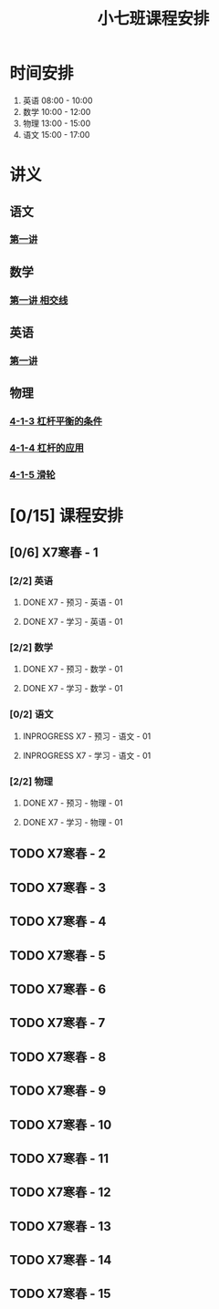 #+TITLE: 小七班课程安排
:PROPERTIES:
#+SEQ_TODO: TODO(t) INPROGRESS(p) | DONE(d) ABORT(a@/!)
#+TAGS:
#+STARTUP: logdrawer
#+STARTUP: content
#+STARTUP: hidestars
#+STARTUP: indent
#+CATEGORY: 牛牛
:END:

* 时间安排
:PROPERTIES:
:ID:       E64BD454-DD8D-4C0F-AE80-AE7D3A14B833
:END:
1. 英语 08:00 - 10:00
2. 数学 10:00 - 12:00
3. 物理 13:00 - 15:00
4. 语文 15:00 - 17:00

* 讲义
:PROPERTIES:
:ID:       1F141C97-386C-4B12-9B82-E24553B1C6B0
:END:
** 语文
:PROPERTIES:
:ID:       F4C69362-B517-406E-822F-1F8E6353F15C
:END:
*** [[./寒春课程/讲义-语文-01.pdf][第一讲]]
:PROPERTIES:
:ID:       48267B81-7C2B-44DB-8117-4C99CA3C0034
:END:
** 数学
:PROPERTIES:
:ID:       C8DDC309-22EA-4E62-B093-F621795F921F
:END:
*** [[./寒春课程/讲义-数学-01 相交线.pdf][第一讲 相交线]]
:PROPERTIES:
:ID:       CFE4D2A9-68B3-41C2-8F6D-F3AF24760C00
:END:
** 英语
:PROPERTIES:
:ID:       B9B5551B-11DA-4E0C-BAB7-EC31DEA31C25
:END:
*** [[./寒春课程/讲义-英语-01.pdf][第一讲]]
:PROPERTIES:
:ID:       124B9DF8-57B3-4040-8BCE-5FA81A7C851A
:END:
** 物理
:PROPERTIES:
:ID:       DBC3981A-0A02-48DA-A534-0062FD9003CD
:END:
*** [[./寒春课程/讲义-物理-01 4-1-3 杠杆平衡的条件.pdf][4-1-3 杠杆平衡的条件]]
:PROPERTIES:
:ID:       4E385A4E-A69F-4317-8810-712DEBEDE749
:END:
*** [[./寒春课程/讲义-物理-03 4-1-4 杠杆的应用.pdf][4-1-4 杠杆的应用]]
:PROPERTIES:
:ID:       E7BD9596-3F7D-4963-81D5-BF981B5864F2
:END:
*** [[./寒春课程/讲义-物理-02 4-1-5 滑轮.pdf][4-1-5 滑轮]]
:PROPERTIES:
:ID:       C45B7096-7D0B-4410-8E8F-1CAB99E714CD
:END:
* [0/15] 课程安排
:PROPERTIES:
:ID:       9452EADB-CB14-4EEA-9371-6C0503532522
:END:
** [0/6] X7寒春 - 1
:PROPERTIES:
:ID:       94055A23-4A9E-47E3-97A7-35880B3BA983
:END:
*** [2/2] 英语
:PROPERTIES:
:ID:       DB82A363-BED9-44F8-BF3D-45C866C077F0
:END:
**** DONE X7 - 预习 - 英语 - 01
SCHEDULED: <2020-02-05 Wed 16:00-16:30>
:PROPERTIES:
:ID:       72103301-01E7-437D-92BF-0CC5C4624E0B
:END:
**** DONE X7 - 学习 - 英语 - 01
SCHEDULED: <2020-02-05 Wed 16:30-18:00>
:PROPERTIES:
:ID:       3583D5E9-DB18-4569-8AEE-8F3499129970
:END:
*** [2/2] 数学
:PROPERTIES:
:ID:       28258086-EFB0-46F7-A320-05BD400519E0
:END:
**** DONE X7 - 预习 - 数学 - 01
SCHEDULED: <2020-02-04 Tue 14:45-15:15>
:PROPERTIES:
:ID:       6731AC4E-A157-4D10-B894-56B30170C2E6
:END:
**** DONE X7 - 学习 - 数学 - 01
SCHEDULED: <2020-02-04 Tue 15:15-16:45>
:PROPERTIES:
:ID:       8BBC467E-891C-42C5-A8BF-63594490B626
:END:
*** [0/2] 语文
:PROPERTIES:
:ID:       FAEFDD24-F381-4B5B-B6C0-C0E8D1CBE9ED
:END:
**** INPROGRESS X7 - 预习 - 语文 - 01
SCHEDULED: <2020-02-06 Thu>
:PROPERTIES:
:ID:       3B9DE189-B52F-43DD-AC3C-EBECDAE11B80
:END:
**** INPROGRESS X7 - 学习 - 语文 - 01
SCHEDULED: <2020-02-06 Thu>
:PROPERTIES:
:ID:       5D7A006A-D7AF-4E0F-83F3-161A2B656B41
:END:
*** [2/2] 物理
:PROPERTIES:
:ID:       42E8AC2E-1442-4CD2-838E-A703B2260321
:END:
**** DONE X7 - 预习 - 物理 - 01
SCHEDULED: <2020-02-05 Wed 14:00-14:30>
:PROPERTIES:
:ID:       A29536C3-7515-4DDD-83EB-09BBD3454D53
:END:
**** DONE X7 - 学习 - 物理 - 01
SCHEDULED: <2020-02-05 Wed 14:30-16:00>
:PROPERTIES:
:ID:       427EAEF6-0B95-467E-B06F-BAA697E5EA69
:END:
** TODO X7寒春 - 2
:PROPERTIES:
:ID:       B1ADC318-F73E-4FBC-9B09-0B1735E2B998
:END:
** TODO X7寒春 - 3
:PROPERTIES:
:ID:       97ADAB33-98B3-401D-A3A7-E9D66619BC97
:END:
** TODO X7寒春 - 4
:PROPERTIES:
:ID:       C14A28B1-45A0-4BE3-B345-D03C5ABF3DD1
:END:
** TODO X7寒春 - 5
:PROPERTIES:
:ID:       674FDB7F-0DD9-4FCC-9DAA-5836C9CD6B22
:END:
** TODO X7寒春 - 6
:PROPERTIES:
:ID:       5933F021-F1A9-4389-86AE-FDC4793601E9
:END:
** TODO X7寒春 - 7
:PROPERTIES:
:ID:       449CA259-1218-4C0E-BB07-5CA3421D46C3
:END:
** TODO X7寒春 - 8
:PROPERTIES:
:ID:       38093291-D22D-443B-8F16-E11BA2B52169
:END:
** TODO X7寒春 - 9
:PROPERTIES:
:ID:       6AE8D731-211F-4977-BDF6-D54807EB5D43
:END:
** TODO X7寒春 - 10
:PROPERTIES:
:ID:       6ED0C8D6-AE7D-47B6-949C-48785717E0BC
:END:
** TODO X7寒春 - 11
:PROPERTIES:
:ID:       6DC305BC-D8FC-4E48-88C4-54C987C2E667
:END:
** TODO X7寒春 - 12
:PROPERTIES:
:ID:       C0537F51-AA3B-44AA-B90A-5304ED79EAAA
:END:
** TODO X7寒春 - 13
:PROPERTIES:
:ID:       CC2E0919-5CD1-42EE-A357-F4361F0090A6
:END:
** TODO X7寒春 - 14
:PROPERTIES:
:ID:       71BD3F42-42FB-4E85-9C91-582C684D68D8
:END:
** TODO X7寒春 - 15
:PROPERTIES:
:ID:       8EEB1886-681A-4930-BEFA-37195BE87C63
:END:
